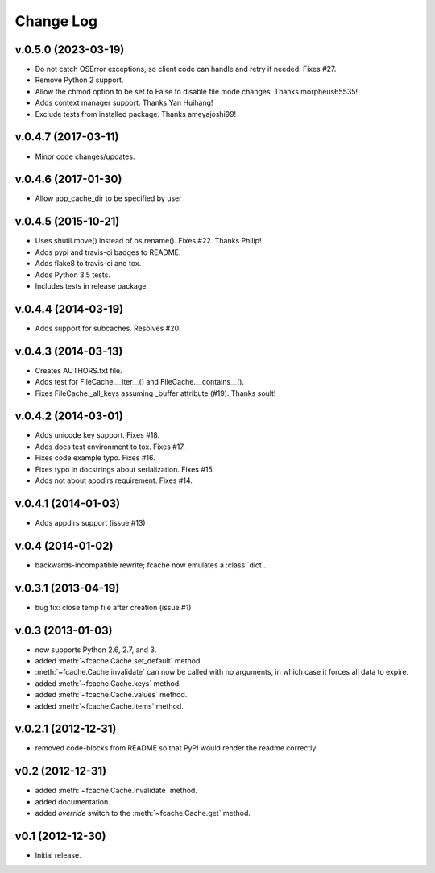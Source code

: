 Change Log
==========

v.0.5.0 (2023-03-19)
--------------------

* Do not catch OSError exceptions, so client code can handle and retry if needed. Fixes #27.
* Remove Python 2 support.
* Allow the chmod option to be set to False to disable file mode changes. Thanks morpheus65535!
* Adds context manager support. Thanks Yan Huihang!
* Exclude tests from installed package. Thanks ameyajoshi99!

v.0.4.7 (2017-03-11)
--------------------

* Minor code changes/updates.

v.0.4.6 (2017-01-30)
--------------------

* Allow app_cache_dir to be specified by user

v.0.4.5 (2015-10-21)
--------------------

* Uses shutil.move() instead of os.rename(). Fixes #22. Thanks Philip!
* Adds pypi and travis-ci badges to README.
* Adds flake8 to travis-ci and tox.
* Adds Python 3.5 tests.
* Includes tests in release package.

v.0.4.4 (2014-03-19)
--------------------

* Adds support for subcaches. Resolves #20.

v.0.4.3 (2014-03-13)
--------------------

* Creates AUTHORS.txt file.
* Adds test for FileCache.__iter__() and FileCache.__contains__().
* Fixes FileCache._all_keys assuming _buffer attribute (#19). Thanks soult!

v.0.4.2 (2014-03-01)
--------------------

* Adds unicode key support. Fixes #18.
* Adds docs test environment to tox. Fixes #17.
* Fixes code example typo. Fixes #16.
* Fixes typo in docstrings about serialization. Fixes #15.
* Adds not about appdirs requirement. Fixes #14.

v.0.4.1 (2014-01-03)
--------------------

* Adds appdirs support (issue #13)

v.0.4 (2014-01-02)
------------------

* backwards-incompatible rewrite; fcache now emulates a :class:`dict`.

v.0.3.1 (2013-04-19)
--------------------

* bug fix: close temp file after creation (issue #1)

v.0.3 (2013-01-03)
------------------

* now supports Python 2.6, 2.7, and 3.
* added :meth:`~fcache.Cache.set_default` method.
* :meth:`~fcache.Cache.invalidate` can now be called with no arguments, in which case it forces all data to expire.
* added :meth:`~fcache.Cache.keys` method.
* added :meth:`~fcache.Cache.values` method.
* added :meth:`~fcache.Cache.items` method.

v.0.2.1 (2012-12-31)
--------------------

* removed code-blocks from README so that PyPI would render the readme correctly.

v0.2 (2012-12-31)
-----------------

* added :meth:`~fcache.Cache.invalidate` method.
* added documentation.
* added *override* switch to the :meth:`~fcache.Cache.get` method.

v0.1 (2012-12-30)
-----------------

* Initial release.

